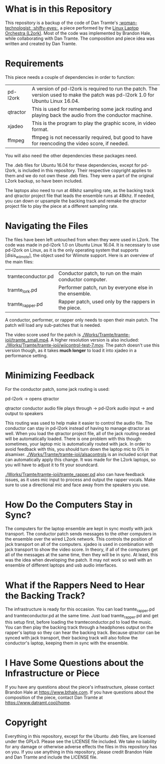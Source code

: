 * What is in this Repository

This repository is a backup of the code of Dan Tramte's [[https://youtu.be/8WWrGLy7Z30][:woman-technologist: :shifty-eyes:]], a piece performed by the [[http://l2ork.music.vt.edu/main/][Linux Laptop Orchestra (L2ork)]]. Most of the code was implemented by Brandon Hale, while collaborating with Dan Tramte. The composition and piece idea was written and created by Dan Tramte.

* Requirements

This piece needs a couple of dependencies in order to function: 

| pd-l2ork | A version of pd-l2ork is required to run the patch. The version used to make the patch was pd-l2ork 1.0 for Ubuntu Linux 16.04. |
| qtractor | This is used for remembering some jack routing and playing back the audio from the conductor machine.                            |
| xjadeo   | This is the program to play the graphic score, in video format. |
| ffmpeg   | ffmpeg is not necessarily required, but good to have for reencoding the video score, if needed.                                 |

You will also need the other dependencies these packages need.

The .deb files for Ubuntu 16.04 for these dependencies, except for pd-l2ork, is included in this repository. Their respective copyright applies to them and we do not own these .deb files. They were a part of the original L2ork backup, so have been included. 

The laptops also need to run at 48khz sampling rate, as the backing track and qtractor project file that leads the ensemble runs at 48khz. If needed, you can down or upsample the backing track and remake the qtractor project file to play the piece at a different sampling rate.

* Navigating the Files

The files have been left untouched from when they were used in L2ork. The code was made in pd-l2ork 1.0 on Ubuntu Linux 16.04. It is necessary to use pd-l2ork on Linux, as it is the only operating system that supports [disis_wiimote], the object used for Wiimote support. Here is an overview of the main files:


|tramteconductor.pd| Conductor patch, to run on the main conductor computer. |
|tramte_lork.pd    |Performer patch, run by everyone else in the ensemble. |
|tramte_rapper.pd  |Rapper patch, used only by the rappers in the piece.                     |


A conductor, performer, or rapper only needs to open their main patch. The patch will load any sub-patches that is needed. 

The video score used for the patch is [[./Works/Tramte/tramte-ioii/tramte_small.mp4]]. A higher resolution version is also included: [[./Works/Tramte/tramte-ioii/wiicontrol-test-7.mov]]. The patch doesn't use this version though, as it takes *much longer* to load it into xjadeo in a performance setting.

* Minimizing Feedback

For the conductor patch, some jack routing is used:

pd-l2ork -> opens qtractor

qtractor conductor audio file plays through -> pd-l2ork audio input -> and output to speakers

This routing was used to help make it easier to control the audio file. The conductor can stay in pd-l2ork instead of having to manage qtractor as well. When you load the qtractor project file, all of the jack routing needed will be automatically loaded. There is one problem with this though: sometimes, your laptop mic is automatically routed with jack. In order to avoid feedback with this, you should turn down the laptop mic to 0% in alsamixer. [[./Works/Tramte/tramte-ioii/alsacontrols]] is an included script that can automatically apply this change. It was made for the L2ork laptops, so you will have to adjust it to fit your soundcard.

[[./Works/Tramte/tramte-ioii/tramte_rapper.pd]] also can have feedback issues, as it uses mic input to process and output the rapper vocals. Make sure to use a directional mic and face away from the speakers you use.

* How Do the Computers Stay in Sync?

The computers for the laptop ensemble are kept in sync mostly with jack transport. The conductor patch sends messages to the other computers in the ensemble over the wired L2ork network. This controls the position of jack transport on all of the computers. xjadeo is used in combination with jack transport to show the video score. In theory, if all of the computers get all of the messages at the same time, then they will be in sync. At least, this was the idea when developing the patch. It may not work so well with an ensemble of different laptops and usb audio interfaces.

* What if the Rappers Need to Hear the Backing Track?

The infrastructure is ready for this occasion. You can load tramte_rapper.pd and tramteconductor.pd at the same time. Just load tramte_rapper.pd and get this setup first, before loading the tramteconductor.pd to load the music. You can then play the backing track through a headphones output on the rapper's laptop so they can hear the backing track. Because qtractor can be synced with jack transport, their backing track will also follow the conductor's laptop, keeping them in sync with the ensemble.

* I Have Some Questions about the Infrastructure or Piece

If you have any questions about the piece's infrastructure, please contact Brandon Hale at [[https://www.bthale.com]]. If you have questions about the composition of the piece, contact Dan Tramte at [[https://www.datramt.cool/home]].

* Copyright

Everything in this repository, except for the Ubuntu .deb files, are licensed under the GPLv3. Please see the LICENSE file included. We take no liability for any damage or otherwise adverse effects the files in this repository has on you. If you use anything in this repository, please credit Brandon Hale and Dan Tramte and include the LICENSE file.
